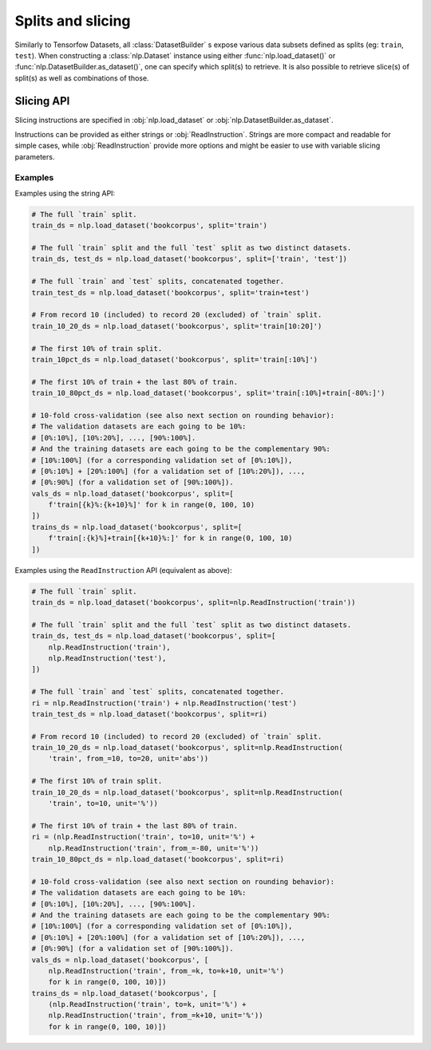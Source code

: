 Splits and slicing
===========================

Similarly to Tensorfow Datasets, all :class:`DatasetBuilder` s expose various data subsets defined as splits (eg:
``train``, ``test``). When constructing a :class:`nlp.Dataset` instance using either
:func:`nlp.load_dataset()` or :func:`nlp.DatasetBuilder.as_dataset()`, one can specify which
split(s) to retrieve. It is also possible to retrieve slice(s) of split(s)
as well as combinations of those.

Slicing API
---------------------------------------------------

Slicing instructions are specified in :obj:`nlp.load_dataset` or :obj:`nlp.DatasetBuilder.as_dataset`.

Instructions can be provided as either strings or :obj:`ReadInstruction`. Strings
are more compact and readable for simple cases, while :obj:`ReadInstruction` provide
more options and might be easier to use with variable slicing parameters.

Examples
^^^^^^^^^^^^^^^^^^^^^^^^^^^^^^^^^^^^^^^^^^^^

Examples using the string API:

.. code-block::

    # The full `train` split.
    train_ds = nlp.load_dataset('bookcorpus', split='train')

    # The full `train` split and the full `test` split as two distinct datasets.
    train_ds, test_ds = nlp.load_dataset('bookcorpus', split=['train', 'test'])

    # The full `train` and `test` splits, concatenated together.
    train_test_ds = nlp.load_dataset('bookcorpus', split='train+test')

    # From record 10 (included) to record 20 (excluded) of `train` split.
    train_10_20_ds = nlp.load_dataset('bookcorpus', split='train[10:20]')

    # The first 10% of train split.
    train_10pct_ds = nlp.load_dataset('bookcorpus', split='train[:10%]')

    # The first 10% of train + the last 80% of train.
    train_10_80pct_ds = nlp.load_dataset('bookcorpus', split='train[:10%]+train[-80%:]')

    # 10-fold cross-validation (see also next section on rounding behavior):
    # The validation datasets are each going to be 10%:
    # [0%:10%], [10%:20%], ..., [90%:100%].
    # And the training datasets are each going to be the complementary 90%:
    # [10%:100%] (for a corresponding validation set of [0%:10%]),
    # [0%:10%] + [20%:100%] (for a validation set of [10%:20%]), ...,
    # [0%:90%] (for a validation set of [90%:100%]).
    vals_ds = nlp.load_dataset('bookcorpus', split=[
        f'train[{k}%:{k+10}%]' for k in range(0, 100, 10)
    ])
    trains_ds = nlp.load_dataset('bookcorpus', split=[
        f'train[:{k}%]+train[{k+10}%:]' for k in range(0, 100, 10)
    ])


Examples using the ``ReadInstruction`` API (equivalent as above):

.. code-block::

    # The full `train` split.
    train_ds = nlp.load_dataset('bookcorpus', split=nlp.ReadInstruction('train'))

    # The full `train` split and the full `test` split as two distinct datasets.
    train_ds, test_ds = nlp.load_dataset('bookcorpus', split=[
        nlp.ReadInstruction('train'),
        nlp.ReadInstruction('test'),
    ])

    # The full `train` and `test` splits, concatenated together.
    ri = nlp.ReadInstruction('train') + nlp.ReadInstruction('test')
    train_test_ds = nlp.load_dataset('bookcorpus', split=ri)

    # From record 10 (included) to record 20 (excluded) of `train` split.
    train_10_20_ds = nlp.load_dataset('bookcorpus', split=nlp.ReadInstruction(
        'train', from_=10, to=20, unit='abs'))

    # The first 10% of train split.
    train_10_20_ds = nlp.load_dataset('bookcorpus', split=nlp.ReadInstruction(
        'train', to=10, unit='%'))

    # The first 10% of train + the last 80% of train.
    ri = (nlp.ReadInstruction('train', to=10, unit='%') +
        nlp.ReadInstruction('train', from_=-80, unit='%'))
    train_10_80pct_ds = nlp.load_dataset('bookcorpus', split=ri)

    # 10-fold cross-validation (see also next section on rounding behavior):
    # The validation datasets are each going to be 10%:
    # [0%:10%], [10%:20%], ..., [90%:100%].
    # And the training datasets are each going to be the complementary 90%:
    # [10%:100%] (for a corresponding validation set of [0%:10%]),
    # [0%:10%] + [20%:100%] (for a validation set of [10%:20%]), ...,
    # [0%:90%] (for a validation set of [90%:100%]).
    vals_ds = nlp.load_dataset('bookcorpus', [
        nlp.ReadInstruction('train', from_=k, to=k+10, unit='%')
        for k in range(0, 100, 10)])
    trains_ds = nlp.load_dataset('bookcorpus', [
        (nlp.ReadInstruction('train', to=k, unit='%') +
        nlp.ReadInstruction('train', from_=k+10, unit='%'))
        for k in range(0, 100, 10)])
